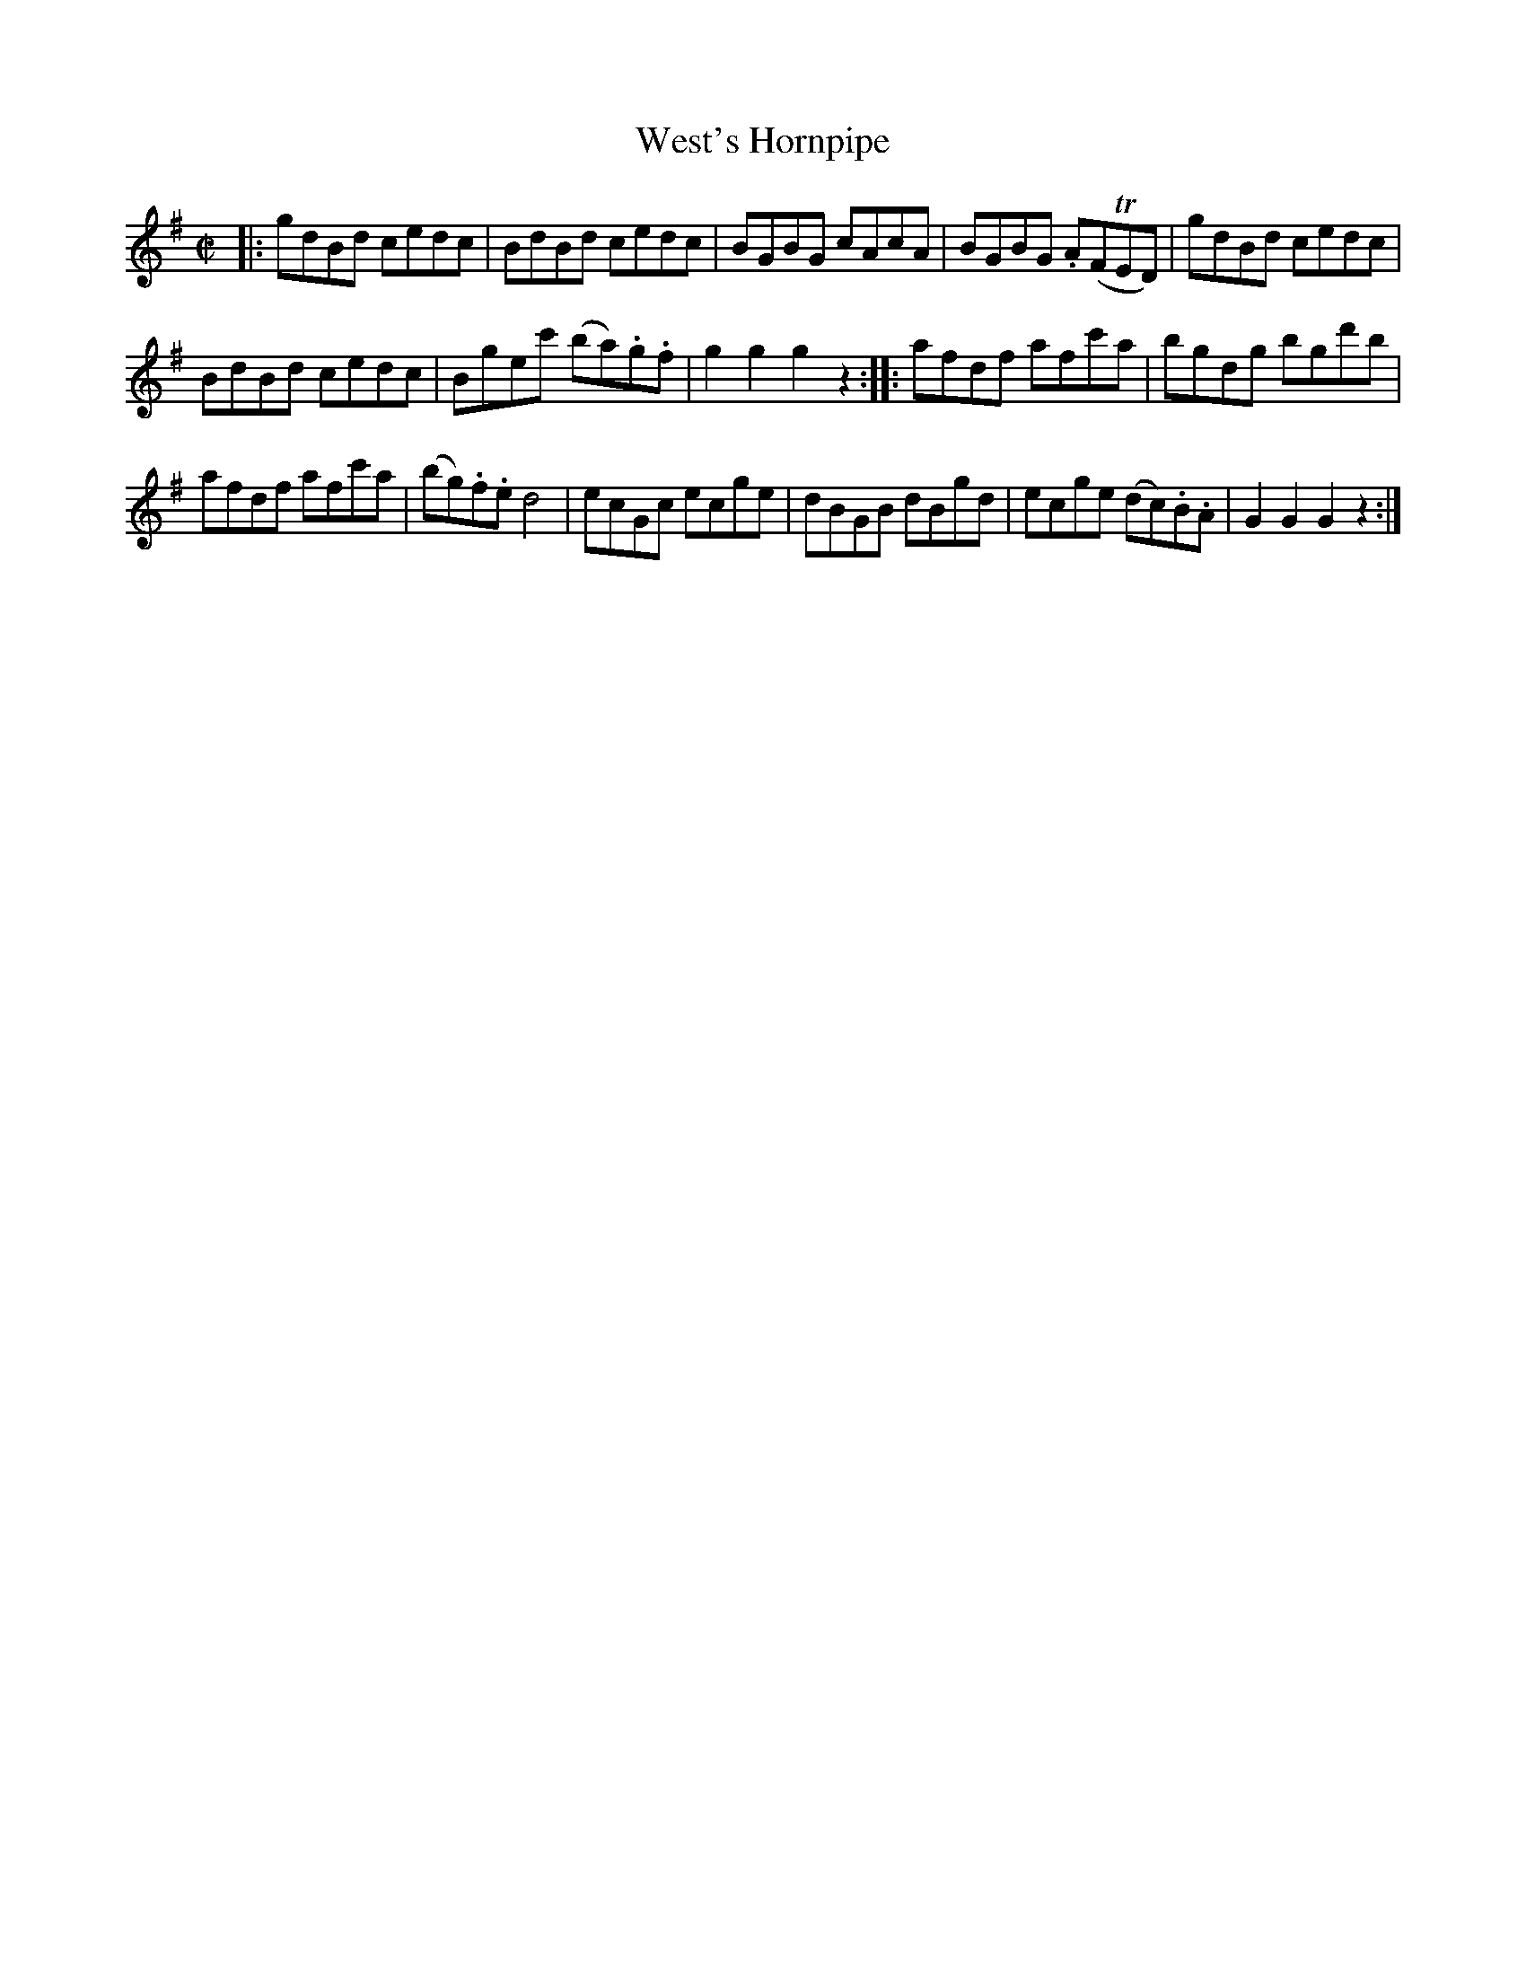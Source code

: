 X: 33
T: West's Hornpipe
N: Also called Fisher's Hornpipe.
%R: hornpipe, reel
B: Stewart "A Select Collection of Airs, Jigs, Marches and Reels", ca.1784, p.16 #33
F: http://imslp.org/wiki/A_Select_Collection_of_Airs,_Jigs,_Marches_and_Reels_%28Various%29
Z: 2017 John Chambers <jc:trillian.mit.edu>
M: C|
L: 1/8
K: G
|:\
gdBd cedc | BdBd cedc |\
BGBG cAcA | BGBG .A(FTED) |\
gdBd cedc |
BdBd cedc |\
Bgec' (ba).g.f | g2g2 g2z2 ::\
afdf afc'a | bgdg bgd'b |
afdf afc'a | (bg).f.e d4 |\
ecGc ecge | dBGB dBgd |\
ecge (dc).B.A  | G2G2 G2z2 :|
